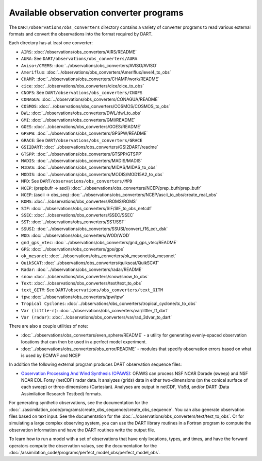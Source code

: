 Available observation converter programs
========================================

The ``DART/observations/obs_converters`` directory contains a variety of
converter programs to read various external formats and convert the observations
into the format required by DART.

Each directory has at least one converter:

-  ``AIRS``: :doc:`/observations/obs_converters/AIRS/README`
-  ``AURA``: See ``DART/observations/obs_converters/AURA``
-  ``Aviso+/CMEMS``: :doc:`../observations/obs_converters/AVISO/AVISO`
-  ``Ameriflux``: :doc:`../observations/obs_converters/Ameriflux/level4_to_obs`
-  ``CHAMP``: :doc:`../observations/obs_converters/CHAMP/work/README`
-  ``cice``: :doc:`../observations/obs_converters/cice/cice_to_obs`
-  ``CNOFS``: See ``DART/observations/obs_converters/CNOFS``
-  ``CONAGUA``: :doc:`../observations/obs_converters/CONAGUA/README`
-  ``COSMOS``: :doc:`../observations/obs_converters/COSMOS/COSMOS_to_obs`
-  ``DWL``: :doc:`../observations/obs_converters/DWL/dwl_to_obs`
-  ``GMI``: :doc:`../observations/obs_converters/GMI/README`
-  ``GOES``: :doc:`../observations/obs_converters/GOES/README`
-  ``GPSPW``: :doc:`../observations/obs_converters/GPSPW/README`
-  ``GRACE``: See ``DART/observations/obs_converters/GRACE``
-  ``GSI2DART``: :doc:`../observations/obs_converters/GSI2DART/readme`
-  ``GTSPP``: :doc:`../observations/obs_converters/GTSPP/GTSPP`
-  ``MADIS``: :doc:`../observations/obs_converters/MADIS/MADIS`
-  ``MIDAS``: :doc:`../observations/obs_converters/MIDAS/MIDAS_to_obs`
-  ``MODIS``: :doc:`../observations/obs_converters/MODIS/MOD15A2_to_obs`
-  ``MPD``: See ``DART/observations/obs_converters/MPD``
-  ``NCEP``: (prepbufr -> ascii) :doc:`../observations/obs_converters/NCEP/prep_bufr/prep_bufr`
-  ``NCEP``: (ascii -> obs_seq) :doc:`../observations/obs_converters/NCEP/ascii_to_obs/create_real_obs`
-  ``ROMS``: :doc:`../observations/obs_converters/ROMS/ROMS`
-  ``SIF``: :doc:`../observations/obs_converters/SIF/SIF_to_obs_netcdf`
-  ``SSEC``: :doc:`../observations/obs_converters/SSEC/SSEC`
-  ``SST``: :doc:`../observations/obs_converters/SST/SST`
-  ``SSUSI``: :doc:`../observations/obs_converters/SSUSI/convert_f16_edr_dsk`
-  ``WOD``: :doc:`../observations/obs_converters/WOD/WOD`
-  ``gnd_gps_vtec``: :doc:`../observations/obs_converters/gnd_gps_vtec/README`
-  ``GPS``: :doc:`../observations/obs_converters/gps/gps`
-  ``ok_mesonet``: :doc:`../observations/obs_converters/ok_mesonet/ok_mesonet`
-  ``QuikSCAT``: :doc:`../observations/obs_converters/quikscat/QuikSCAT`
-  ``Radar``: :doc:`../observations/obs_converters/radar/README`
-  ``snow``: :doc:`../observations/obs_converters/snow/snow_to_obs`
-  ``Text``: :doc:`../observations/obs_converters/text/text_to_obs`
-  ``text_GITM``: See ``DART/observations/obs_converters/text_GITM``
-  ``tpw``: :doc:`../observations/obs_converters/tpw/tpw`
-  ``Tropical Cyclones``: :doc:`../observations/obs_converters/tropical_cyclone/tc_to_obs`
-  ``Var (little-r)``: :doc:`../observations/obs_converters/var/littler_tf_dart`
-  ``Var (radar)``: :doc:`../observations/obs_converters/var/rad_3dvar_to_dart`

There are also a couple utilities of note:

-  :doc:`../observations/obs_converters/even_sphere/README` - a utility for generating evenly-spaced
   observation locations that can then be used in a perfect model experiment.
-  :doc:`../observations/obs_converters/obs_error/README` - modules that specify observation errors
   based on what is used by ECMWF and NCEP

In addition the following external program produces DART observation sequence
files:

-  `Observation Processing And Wind Synthesis
   (OPAWS) <http://code.google.com/p/opaws/>`__: OPAWS can process NSF NCAR Dorade
   (sweep) and NSF NCAR EOL Foray (netCDF) radar data. It analyzes (grids) data in
   either two-dimensions (on the conical surface of each sweep) or
   three-dimensions (Cartesian). Analyses are output in netCDF, Vis5d, and/or
   DART (Data Assimilation Research Testbed) formats.

For generating synthetic observations, see the documentation for the 
:doc:`../assimilation_code/programs/create_obs_sequence/create_obs_sequence`.
You can also generate observation files based on text input. See the
documentation for the :doc:`../observations/obs_converters/text/text_to_obs`.
Or for simulating a large complex observing system, you can use the DART
library routines in a Fortran program to compute the observation information
and have the DART routines write the output file.

To learn how to run a model with a set of observations that have only
locations, types, and times, and have the forward operators compute the
observation values, see the documentation for the
:doc:`/assimilation_code/programs/perfect_model_obs/perfect_model_obs`.
